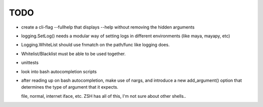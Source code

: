 
TODO
====

* create a cli-flag --fullhelp that displays --help
  without removing the hidden arguments

* logging.SetLog() needs a modular way of setting
  logs in different environments (like maya, mayapy, etc)

* Logging.WhiteList should use fnmatch on the path/func like
  logging does.

* Whitelist/Blacklist must be able to be used together.

* unittests

* look into bash autocompletion scripts

* after reading up on bash autocompletion, make use of nargs,
  and introduce a new add_argument() option that determines
  the type of argument that it expects.

  file, normal, internet iface, etc.
  ZSH has all of this, I'm not sure about other shells..


